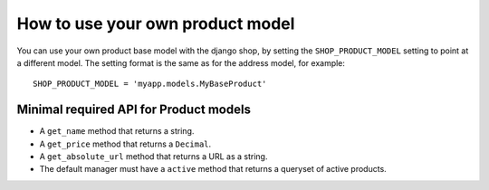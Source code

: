 =================================
How to use your own product model
=================================

You can use your own product base model with the django shop, by setting the
``SHOP_PRODUCT_MODEL`` setting to point at a different model. The setting
format is the same as for the address model, for example::

    SHOP_PRODUCT_MODEL = 'myapp.models.MyBaseProduct'


Minimal required API for Product models
=======================================

* A ``get_name`` method that returns a string.
* A ``get_price`` method that returns a ``Decimal``.
* A ``get_absolute_url`` method that returns a URL as a string.
* The default manager must have a ``active`` method that returns a queryset of
  active products.

